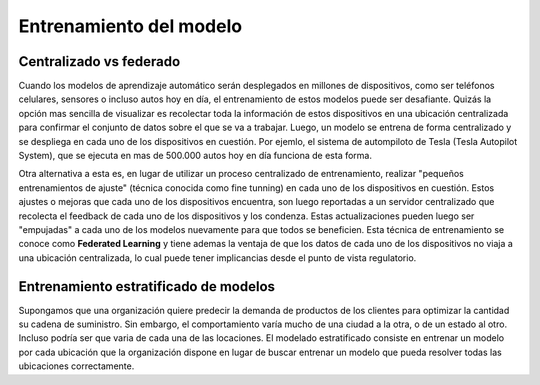 ========================
Entrenamiento del modelo
========================

Centralizado vs federado
------------------------
Cuando los modelos de aprendizaje automático serán desplegados en millones de dispositivos, como ser teléfonos celulares, sensores o incluso autos hoy en día, el entrenamiento de estos modelos puede ser desafiante. Quizás la opción mas sencilla de visualizar es recolectar toda la información de estos dispositivos en una ubicación centralizada para confirmar el conjunto de datos sobre el que se va a trabajar. Luego, un modelo se entrena de forma centralizado y se despliega en cada uno de los dispositivos en cuestión. Por ejemlo, el sistema de autompiloto de Tesla (Tesla Autopilot System), que se ejecuta en mas de 500.000 autos hoy en día funciona de esta forma.

Otra alternativa a esta es, en lugar de utilizar un proceso centralizado de entrenamiento, realizar "pequeños entrenamientos de ajuste" (técnica conocida como fine tunning) en cada uno de los dispositivos en cuestión. Estos ajustes o mejoras que cada uno de los dispositivos encuentra, son luego reportadas a un servidor centralizado que recolecta el feedback de cada uno de los dispositivos y los condenza. Estas actualizaciones pueden luego ser "empujadas" a cada uno de los modelos nuevamente para que todos se beneficien. Esta técnica de entrenamiento se conoce como **Federated Learning** y tiene ademas la ventaja de que los datos de cada uno de los dispositivos no viaja a una ubicación centralizada, lo cual puede tener implicancias desde el punto de vista regulatorio.

Entrenamiento estratificado de modelos
--------------------------------------

Supongamos que una organización quiere predecir la demanda de productos de los clientes para optimizar la cantidad su cadena de suministro. Sin embargo, el comportamiento varía mucho de una ciudad a la otra, o de un estado al otro. Incluso podría ser que varia de cada una de las locaciones. El modelado estratificado consiste en entrenar un modelo por cada ubicación que la organización dispone en lugar de buscar entrenar un modelo que pueda resolver todas las ubicaciones correctamente.